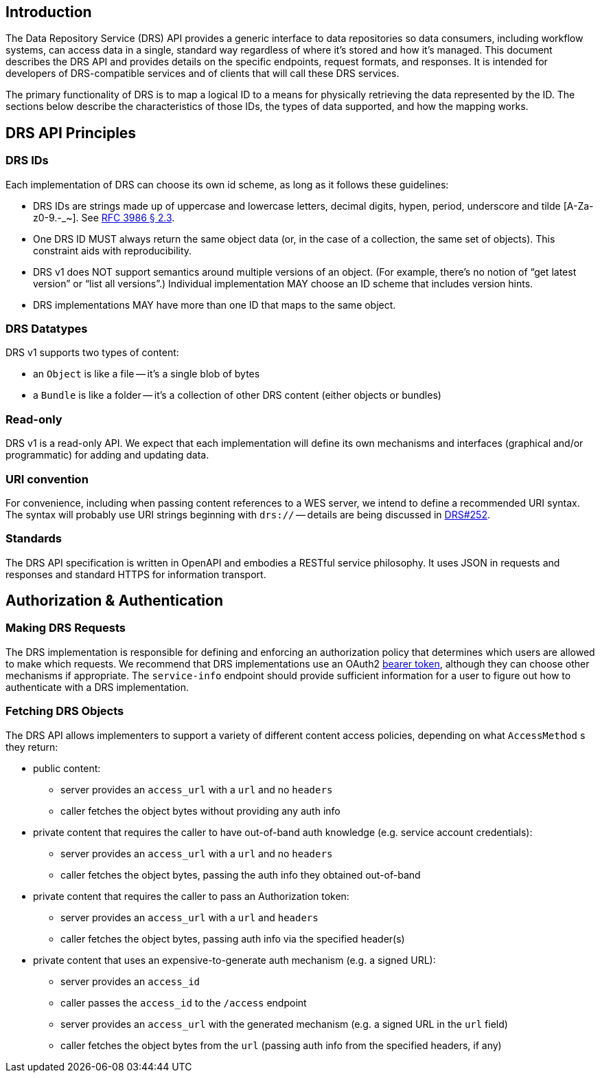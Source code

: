 == Introduction

The Data Repository Service (DRS) API provides a generic interface to data repositories so data consumers, including workflow systems, can access data in a single, standard way regardless of where it's stored and how it's managed. This document describes the DRS API and provides details on the specific endpoints, request formats, and responses. It is intended for developers of DRS-compatible services and of clients that will call these DRS services.

The primary functionality of DRS is to map a logical ID to a means for physically retrieving the data represented by the ID. The sections below describe the characteristics of those IDs, the types of data supported, and how the mapping works.

== DRS API Principles

=== DRS IDs

Each implementation of DRS can choose its own id scheme, as long as it follows these guidelines:

* DRS IDs are strings made up of uppercase and lowercase letters, decimal digits, hypen, period, underscore and tilde [A-Za-z0-9.-_~]. See https://tools.ietf.org/html/rfc3986#section-2.3[RFC 3986 § 2.3].
* One DRS ID MUST always return the same object data (or, in the case of a collection, the same set of objects). This constraint aids with reproducibility.
* DRS v1 does NOT support semantics around multiple versions of an object. (For example, there’s no notion of “get latest version” or “list all versions”.) Individual implementation MAY choose an ID scheme that includes version hints.
* DRS implementations MAY have more than one ID that maps to the same object.

=== DRS Datatypes

DRS v1 supports two types of content:

* an `Object` is like a file -- it's a single blob of bytes
* a `Bundle` is like a folder -- it's a collection of other DRS content (either objects or bundles)

=== Read-only

DRS v1 is a read-only API. We expect that each implementation will define its own mechanisms and interfaces (graphical and/or programmatic) for adding and updating data.

=== URI convention

For convenience, including when passing content references to a WES server, we intend to define a recommended URI syntax. The syntax will probably use URI strings beginning with `drs://` -- details are being discussed in https://github.com/ga4gh/data-repository-service-schemas/issues/252[DRS#252].

=== Standards

The DRS API specification is written in OpenAPI and embodies a RESTful service philosophy.  It uses JSON in requests and responses and standard HTTPS for information transport.

== Authorization & Authentication

=== Making DRS Requests

The DRS implementation is responsible for defining and enforcing an authorization policy that determines which users are allowed to make which requests. We recommend that DRS implementations use an OAuth2 https://oauth.net/2/bearer-tokens/[bearer token], although they can choose other mechanisms if appropriate.  The `service-info` endpoint should provide sufficient information for a user to figure out how to authenticate with a DRS implementation.

=== Fetching DRS Objects

The DRS API allows implementers to support a variety of different content access policies, depending on what `AccessMethod` s they return:

* public content:
** server provides an `access_url` with a `url` and no `headers`
** caller fetches the object bytes without providing any auth info
* private content that requires the caller to have out-of-band auth knowledge (e.g. service account credentials):
** server provides an `access_url` with a `url` and no `headers`
** caller fetches the object bytes, passing the auth info they obtained out-of-band
* private content that requires the caller to pass an Authorization token:
** server provides an `access_url` with a `url` and `headers`
** caller fetches the object bytes, passing auth info via the specified header(s)
* private content that uses an expensive-to-generate auth mechanism (e.g. a signed URL):
** server provides an `access_id`
** caller passes the `access_id` to the `/access` endpoint
** server provides an `access_url` with the generated mechanism (e.g. a signed URL in the `url` field)
** caller fetches the object bytes from the `url` (passing auth info from the specified headers, if any)
